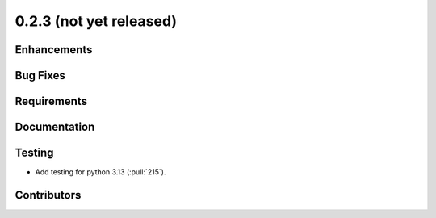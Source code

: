 .. _whatsnew_023:

0.2.3 (not yet released)
------------------------


Enhancements
~~~~~~~~~~~~


Bug Fixes
~~~~~~~~~


Requirements
~~~~~~~~~~~~


Documentation
~~~~~~~~~~~~~


Testing
~~~~~~~
* Add testing for python 3.13 (:pull:`215`).


Contributors
~~~~~~~~~~~~


